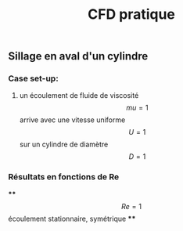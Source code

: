 #+TITLE: CFD pratique

** Sillage en aval d'un cylindre

*** Case set-up:
**** un écoulement de fluide de viscosité $$mu=1$$ arrive avec une vitesse uniforme $$U=1$$ sur un cylindre de diamètre $$D=1$$
*** Résultats en fonctions de Re
****
$$Re=1$$ écoulement stationnaire, symétrique
****
